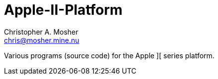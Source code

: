 Apple-II-Platform
=================
Christopher A. Mosher <chris@mosher.mine.nu>

Various programs (source code) for the Apple ][ series platform.
